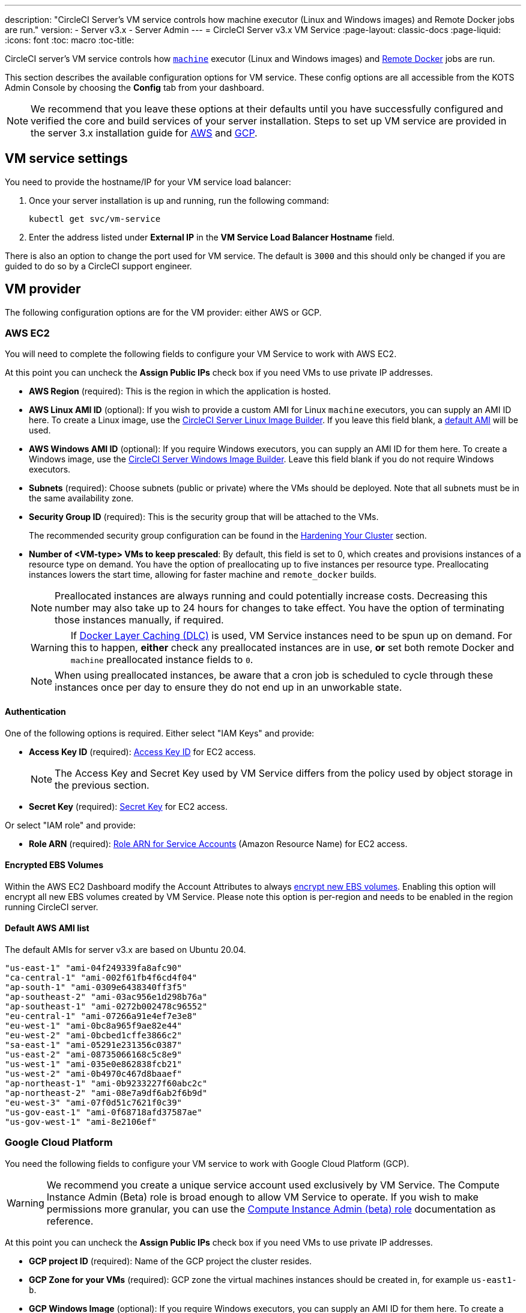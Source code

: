 ---
description: "CircleCI Server’s VM service controls how machine executor (Linux and Windows images) and Remote Docker jobs are run."
version:
- Server v3.x
- Server Admin
---
= CircleCI Server v3.x VM Service
:page-layout: classic-docs
:page-liquid:
:icons: font
:toc: macro
:toc-title:

CircleCI server's VM service controls how https://circleci.com/docs/configuration-reference/#machine[`machine`] executor (Linux and Windows images) and https://circleci.com/docs/building-docker-images[Remote Docker] jobs are run.

This section describes the available configuration options for VM service. These config options are all accessible from the KOTS Admin Console by choosing the **Config** tab from your dashboard.

toc::[]

NOTE: We recommend that you leave these options at their defaults until you have successfully configured and verified the core and build services of your server installation. Steps to set up VM service are provided in the server 3.x installation guide for https://circleci.com/docs/server-3-install-build-services/#eks[AWS] and https://circleci.com/docs/server-3-install-build-services/#gke[GCP].

== VM service settings
You need to provide the hostname/IP for your VM service load balancer:

. Once your server installation is up and running, run the following command:
+
----
kubectl get svc/vm-service
----
. Enter the address listed under **External IP** in the **VM Service Load Balancer Hostname** field.

There is also an option to change the port used for VM service. The default is `3000` and this should only be changed if you are guided to do so by a CircleCI support engineer.

== VM provider
The following configuration options are for the VM provider: either AWS or GCP.

=== AWS EC2
You will need to complete the following fields to configure your VM Service to work with AWS EC2.

At this point you can uncheck the **Assign Public IPs** check box if you need VMs to use private IP addresses.

* *AWS Region* (required): This is the region in which the application is hosted.
* *AWS Linux AMI ID* (optional): If you wish to provide a custom AMI for Linux `machine` executors, you can supply an AMI ID here. To create a Linux image, use the https://github.com/CircleCI-Public/circleci-server-linux-image-builder[CircleCI Server Linux Image Builder]. If you leave this field blank, a <<default-aws-ami-list,default AMI>> will be used.
* *AWS Windows AMI ID* (optional): If you require Windows executors, you can supply an AMI ID for them here. To create a Windows image, use the https://github.com/CircleCI-Public/circleci-server-windows-image-builder[CircleCI Server Windows Image Builder]. Leave this field blank if you do not require Windows executors.
* *Subnets* (required): Choose subnets (public or private) where the VMs should be deployed. Note that all subnets must be in the same availability zone.
* *Security Group ID* (required): This is the security group that will be attached to the VMs.
+
The recommended security group configuration can be found in the https://circleci.com/docs/server-3-install-hardening-your-cluster[Hardening Your Cluster] section.
* *Number of <VM-type> VMs to keep prescaled*: By default, this field is set to 0, which creates and provisions instances of a resource type on demand. You have the option of preallocating up to five instances per resource type. Preallocating instances lowers the start time, allowing for faster machine and `remote_docker` builds.
+
NOTE: Preallocated instances are always running and could potentially increase costs. Decreasing this number may also take up to 24 hours for changes to take effect. You have the option of terminating those instances manually, if required.
+
WARNING: If https://circleci.com/docs/docker-layer-caching/[Docker Layer Caching (DLC)] is used, VM Service instances need to be spun up on demand. For this to happen, **either** check any preallocated instances are in use, **or** set both remote Docker and `machine` preallocated instance fields to `0`.
+
NOTE: When using preallocated instances, be aware that a cron job is scheduled to cycle through these instances once per day to ensure they do not end up in an unworkable state.

==== Authentication
One of the following options is required. Either select "IAM Keys" and provide:

* *Access Key ID* (required): https://docs.aws.amazon.com/IAM/latest/UserGuide/id_credentials_access-keys.html[Access Key ID] for EC2 access.
+
NOTE: The Access Key and Secret
Key used by VM Service differs from the policy used by object storage in the previous section.
* *Secret Key* (required): https://docs.aws.amazon.com/IAM/latest/UserGuide/id_credentials_access-keys.html[Secret Key] for EC2 access.

Or select "IAM role" and provide:

* *Role ARN* (required):
https://docs.aws.amazon.com/eks/latest/userguide/iam-roles-for-service-accounts.html[Role ARN for Service Accounts] (Amazon Resource Name) for EC2 access.

==== Encrypted EBS Volumes
Within the AWS EC2 Dashboard modify the Account Attributes to always https://aws.amazon.com/premiumsupport/knowledge-center/ebs-automatic-encryption/[encrypt new EBS volumes]. Enabling this option will encrypt all new EBS volumes created by VM Service. Please note this option is per-region and needs to be enabled in the region running CircleCI server.

==== Default AWS AMI list

The default AMIs for server v3.x are based on Ubuntu 20.04.

----
"us-east-1" "ami-04f249339fa8afc90"
"ca-central-1" "ami-002f61fb4f6cd4f04"
"ap-south-1" "ami-0309e6438340ff3f5"
"ap-southeast-2" "ami-03ac956e1d298b76a"
"ap-southeast-1" "ami-0272b002478c96552"
"eu-central-1" "ami-07266a91e4ef7e3e8"
"eu-west-1" "ami-0bc8a965f9ae82e44"
"eu-west-2" "ami-0bcbed1cffe3866c2"
"sa-east-1" "ami-05291e231356c0387"
"us-east-2" "ami-08735066168c5c8e9"
"us-west-1" "ami-035e0e862838fcb21"
"us-west-2" "ami-0b4970c467d8baaef"
"ap-northeast-1" "ami-0b9233227f60abc2c"
"ap-northeast-2" "ami-08e7a9df6ab2f6b9d"
"eu-west-3" "ami-07f0d51c7621f0c39"
"us-gov-east-1" "ami-0f68718afd37587ae"
"us-gov-west-1" "ami-8e2106ef"
----

=== Google Cloud Platform
You need the following fields to configure your VM service to work with Google Cloud Platform (GCP).

WARNING: We recommend you create a unique service account used exclusively by VM Service. The Compute Instance Admin (Beta) role is broad enough to allow VM Service to operate. If you wish to make permissions more granular, you can use the
https://cloud.google.com/compute/docs/access/iam#compute.instanceAdmin[Compute Instance Admin (beta) role] documentation as reference.

At this point you can uncheck the **Assign Public IPs** check box if you need VMs to use private IP addresses.

* *GCP project ID* (required): Name of the GCP project the cluster resides.
* *GCP Zone for your VMs* (required): GCP zone the virtual machines instances should be created in, for example `us-east1-b`.
* *GCP Windows Image* (optional): If you require Windows executors, you can supply an AMI ID for them here. To create a Windows image, use the https://github.com/CircleCI-Public/circleci-server-windows-image-builder[CircleCI Server Windows Image Builder]. Leave this field blank if you do not require Windows executors.
* *GCP VPC Network* (required): Name of the VPC Network. If you are deploying CircleCI server in a shared VPC, use the full network endpoint for the host network rather than the name, for example:
+
```
https://www.googleapis.com/compute/v1/projects/<host-project>/global/networks/<network-name>
```
* *GCP VPC Subnet* (optional): Name of the VPC Subnet. If using auto-subnetting, leave this field blank. If you are deploying CircleCI server in a shared VPC, use the full network endpoint for the shared subnetwork rather than the name, for example:
+
```
https://www.googleapis.com/compute/v1/projects/<service-project>/regions/<your-region>/subnetworks/<subnetwork-name>
```

* *GCP IAM Access Type* (required): One of the following is required. Either select `GCP Service Account JSON file` and provide:

** *GCP Service Account JSON file* (required): Copy and paste the contents of your https://cloud.google.com/iam/docs/service-accounts[service account JSON file] if using the static GCP IAM service account credential.
+
Or select `IAM Workload Identity` and provide:

** *GCP IAM Workload Identity* (required): Copy and paste the VM service account email address (`service-account-name`@`project-id`.iam.gserviceaccount.com ) which you have created https://circleci.com/docs/server-3-install-build-services/#gcp-3[here] in point 2 & 3.

* *Number of <VM-type> VMs to keep prescaled*: By default, this field is set to 0, which will create and provision instances
of a resource type on demand. You have the option of preallocating up to 5 instances per resource type. Preallocating
instances lowers the start time allowing for faster machine and `remote_docker` builds.
+
NOTE: Preallocated instances are always running and could potentially increase costs. Decreasing this number may also take up to 24 hours for changes to take effect. You have the option of terminating those instances manually, if required.
+
WARNING: If https://circleci.com/docs/docker-layer-caching/[Docker Layer Caching (DLC)] is used, VM Service instances need to be spun up on demand. For this to happen, **either** ensure any preallocated instances are in use, **or** set both remote Docker and `machine` preallocated instance fields to `0`.
+
NOTE: When using preallocated instances be aware that a cron job is scheduled to cycle through these instances once per day to ensure they do not end up in an unworkable state.
